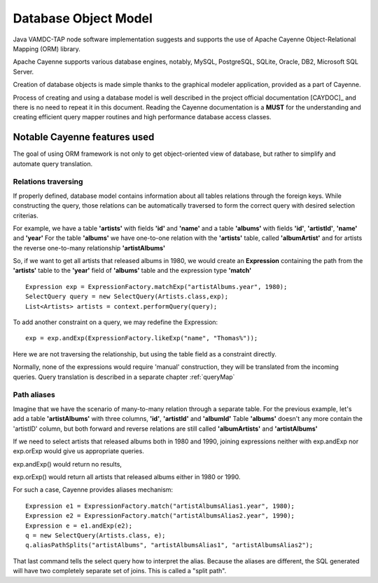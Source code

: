 .. _datamodel:

Database Object Model
========================

Java VAMDC-TAP node software implementation suggests and supports the use of
Apache Cayenne Object-Relational Mapping (ORM) library.

Apache Cayenne supports various database engines, notably, MySQL, PostgreSQL, SQLite, Oracle, DB2, Microsoft SQL Server.

Creation of database objects is made simple thanks to the graphical modeler application,
provided as a part of Cayenne.

Process of creating and using a database model is well described in the project official documentation [CAYDOC]_
and there is no need to repeat it in this document. Reading the Cayenne documentation is a **MUST** for the understanding
and creating efficient query mapper routines and high performance database access classes.


Notable Cayenne features used
-------------------------------

The goal of using ORM framework is not only to get object-oriented view of database, but rather to 
simplify and automate query translation.

Relations traversing
++++++++++++++++++++++

If properly defined, database model contains information about all tables relations through the foreign keys.
While constructing the query, those relations can be automatically traversed to form the correct query with desired
selection criterias. 

For example, we have a table **'artists'** with fields **'id'** and **'name'**
and a table **'albums'** with fields **'id'**, **'artistId'**, **'name'** and **'year'**
For the table **'albums'** we have one-to-one relation with the **'artists'** table, called **'albumArtist'**
and for artists the reverse one-to-many relationship **'artistAlbums'**

So, if we want to get all artists that released albums in 1980, we would create an **Expression** containing the path
from the **'artists'** table to the **'year'** field of **'albums'** table and the expression type **'match'**

::

	Expression exp = ExpressionFactory.matchExp("artistAlbums.year", 1980);
	SelectQuery query = new SelectQuery(Artists.class,exp);
	List<Artists> artists = context.performQuery(query);

To add another constraint on a query, we may redefine the Expression::

	exp = exp.andExp(ExpressionFactory.likeExp("name", "Thomas%"));
	
Here we are not traversing the relationship, but using the table field as a constraint directly.

Normally, none of the expressions would require 'manual' construction, 
they will be translated from the incoming queries. Query translation is described in a separate chapter :ref:`queryMap`


Path aliases
+++++++++++++++

Imagine that we have the scenario of many-to-many relation through a separate table.
For the previous example, let's add a table **'artistAlbums'** with three columns, **'id'**, **'artistId'** and **'albumId'**
Table **'albums'** doesn't any more contain the 'artistID' column, but both forward and reverse relations are still 
called **'albumArtists'** and **'artistAlbums'**

If we need to select artists that released albums both in 1980 and 1990,
joining expressions neither with exp.andExp nor exp.orExp would give us appropriate queries.

exp.andExp() would return no results,

exp.orExp() would return all artists that released albums either in 1980 or 1990.

For such a case, Cayenne provides aliases mechanism::

	Expression e1 = ExpressionFactory.match("artistAlbumsAlias1.year", 1980);
	Expression e2 = ExpressionFactory.match("artistAlbumsAlias2.year", 1990);
	Expression e = e1.andExp(e2);
	q = new SelectQuery(Artists.class, e);
	q.aliasPathSplits("artistAlbums", "artistAlbumsAlias1", "artistAlbumsAlias2");
	
That last command tells the select query how to interpret the alias. 
Because the aliases are different, the SQL generated will have two completely separate set of joins.
This is called a "split path".

